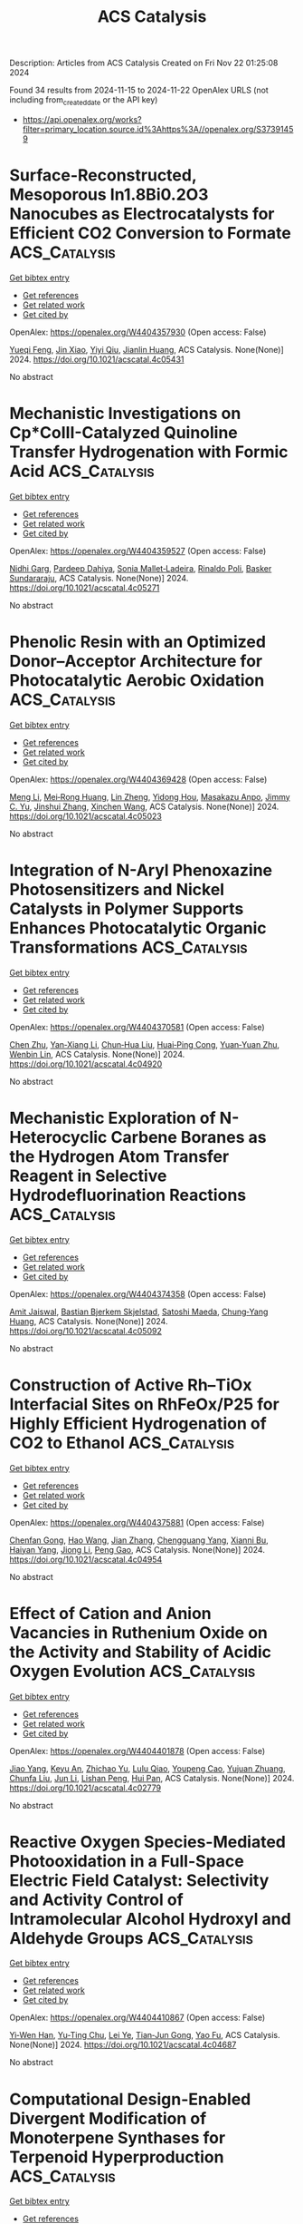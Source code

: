 #+TITLE: ACS Catalysis
Description: Articles from ACS Catalysis
Created on Fri Nov 22 01:25:08 2024

Found 34 results from 2024-11-15 to 2024-11-22
OpenAlex URLS (not including from_created_date or the API key)
- [[https://api.openalex.org/works?filter=primary_location.source.id%3Ahttps%3A//openalex.org/S37391459]]

* Surface-Reconstructed, Mesoporous In1.8Bi0.2O3 Nanocubes as Electrocatalysts for Efficient CO2 Conversion to Formate  :ACS_Catalysis:
:PROPERTIES:
:UUID: https://openalex.org/W4404357930
:TOPICS: Electrochemical Reduction of CO2 to Fuels, Thermoelectric Materials, Electrocatalysis for Energy Conversion
:PUBLICATION_DATE: 2024-11-14
:END:    
    
[[elisp:(doi-add-bibtex-entry "https://doi.org/10.1021/acscatal.4c05431")][Get bibtex entry]] 

- [[elisp:(progn (xref--push-markers (current-buffer) (point)) (oa--referenced-works "https://openalex.org/W4404357930"))][Get references]]
- [[elisp:(progn (xref--push-markers (current-buffer) (point)) (oa--related-works "https://openalex.org/W4404357930"))][Get related work]]
- [[elisp:(progn (xref--push-markers (current-buffer) (point)) (oa--cited-by-works "https://openalex.org/W4404357930"))][Get cited by]]

OpenAlex: https://openalex.org/W4404357930 (Open access: False)
    
[[https://openalex.org/A5081249499][Yueqi Feng]], [[https://openalex.org/A5101679571][Jin Xiao]], [[https://openalex.org/A5109672997][Yiyi Qiu]], [[https://openalex.org/A5030047391][Jianlin Huang]], ACS Catalysis. None(None)] 2024. https://doi.org/10.1021/acscatal.4c05431 
     
No abstract    

    

* Mechanistic Investigations on Cp*CoIII-Catalyzed Quinoline Transfer Hydrogenation with Formic Acid  :ACS_Catalysis:
:PROPERTIES:
:UUID: https://openalex.org/W4404359527
:TOPICS: Homogeneous Catalysis with Transition Metals, Carbon Dioxide Utilization for Chemical Synthesis, Catalytic Reduction of Nitro Compounds
:PUBLICATION_DATE: 2024-11-14
:END:    
    
[[elisp:(doi-add-bibtex-entry "https://doi.org/10.1021/acscatal.4c05271")][Get bibtex entry]] 

- [[elisp:(progn (xref--push-markers (current-buffer) (point)) (oa--referenced-works "https://openalex.org/W4404359527"))][Get references]]
- [[elisp:(progn (xref--push-markers (current-buffer) (point)) (oa--related-works "https://openalex.org/W4404359527"))][Get related work]]
- [[elisp:(progn (xref--push-markers (current-buffer) (point)) (oa--cited-by-works "https://openalex.org/W4404359527"))][Get cited by]]

OpenAlex: https://openalex.org/W4404359527 (Open access: False)
    
[[https://openalex.org/A5087003489][Nidhi Garg]], [[https://openalex.org/A5072568586][Pardeep Dahiya]], [[https://openalex.org/A5063220467][Sonia Mallet‐Ladeira]], [[https://openalex.org/A5073644685][Rinaldo Poli]], [[https://openalex.org/A5076430680][Basker Sundararaju]], ACS Catalysis. None(None)] 2024. https://doi.org/10.1021/acscatal.4c05271 
     
No abstract    

    

* Phenolic Resin with an Optimized Donor–Acceptor Architecture for Photocatalytic Aerobic Oxidation  :ACS_Catalysis:
:PROPERTIES:
:UUID: https://openalex.org/W4404369428
:TOPICS: Photocatalytic Materials for Solar Energy Conversion, Porous Crystalline Organic Frameworks for Energy and Separation Applications, Gas Sensing Technology and Materials
:PUBLICATION_DATE: 2024-11-14
:END:    
    
[[elisp:(doi-add-bibtex-entry "https://doi.org/10.1021/acscatal.4c05023")][Get bibtex entry]] 

- [[elisp:(progn (xref--push-markers (current-buffer) (point)) (oa--referenced-works "https://openalex.org/W4404369428"))][Get references]]
- [[elisp:(progn (xref--push-markers (current-buffer) (point)) (oa--related-works "https://openalex.org/W4404369428"))][Get related work]]
- [[elisp:(progn (xref--push-markers (current-buffer) (point)) (oa--cited-by-works "https://openalex.org/W4404369428"))][Get cited by]]

OpenAlex: https://openalex.org/W4404369428 (Open access: False)
    
[[https://openalex.org/A5100457581][Meng Li]], [[https://openalex.org/A5101967419][Mei‐Rong Huang]], [[https://openalex.org/A5067601314][Lin Zheng]], [[https://openalex.org/A5061785514][Yidong Hou]], [[https://openalex.org/A5035012127][Masakazu Anpo]], [[https://openalex.org/A5082740886][Jimmy C. Yu]], [[https://openalex.org/A5066153585][Jinshui Zhang]], [[https://openalex.org/A5061543342][Xinchen Wang]], ACS Catalysis. None(None)] 2024. https://doi.org/10.1021/acscatal.4c05023 
     
No abstract    

    

* Integration of N-Aryl Phenoxazine Photosensitizers and Nickel Catalysts in Polymer Supports Enhances Photocatalytic Organic Transformations  :ACS_Catalysis:
:PROPERTIES:
:UUID: https://openalex.org/W4404370581
:TOPICS: Applications of Photoredox Catalysis in Organic Synthesis, Transition-Metal-Catalyzed Sulfur Chemistry, Droplet Microfluidics Technology
:PUBLICATION_DATE: 2024-11-14
:END:    
    
[[elisp:(doi-add-bibtex-entry "https://doi.org/10.1021/acscatal.4c04920")][Get bibtex entry]] 

- [[elisp:(progn (xref--push-markers (current-buffer) (point)) (oa--referenced-works "https://openalex.org/W4404370581"))][Get references]]
- [[elisp:(progn (xref--push-markers (current-buffer) (point)) (oa--related-works "https://openalex.org/W4404370581"))][Get related work]]
- [[elisp:(progn (xref--push-markers (current-buffer) (point)) (oa--cited-by-works "https://openalex.org/W4404370581"))][Get cited by]]

OpenAlex: https://openalex.org/W4404370581 (Open access: False)
    
[[https://openalex.org/A5019325973][Chen Zhu]], [[https://openalex.org/A5041811325][Yan‐Xiang Li]], [[https://openalex.org/A5114357325][Chun‐Hua Liu]], [[https://openalex.org/A5015551238][Huai‐Ping Cong]], [[https://openalex.org/A5014856728][Yuan‐Yuan Zhu]], [[https://openalex.org/A5057193669][Wenbin Lin]], ACS Catalysis. None(None)] 2024. https://doi.org/10.1021/acscatal.4c04920 
     
No abstract    

    

* Mechanistic Exploration of N-Heterocyclic Carbene Boranes as the Hydrogen Atom Transfer Reagent in Selective Hydrodefluorination Reactions  :ACS_Catalysis:
:PROPERTIES:
:UUID: https://openalex.org/W4404374358
:TOPICS: Role of Fluorine in Medicinal Chemistry and Pharmaceuticals, Chemistry of Noble Gas Compounds and Interactions, Carbon Dioxide Utilization for Chemical Synthesis
:PUBLICATION_DATE: 2024-11-13
:END:    
    
[[elisp:(doi-add-bibtex-entry "https://doi.org/10.1021/acscatal.4c05092")][Get bibtex entry]] 

- [[elisp:(progn (xref--push-markers (current-buffer) (point)) (oa--referenced-works "https://openalex.org/W4404374358"))][Get references]]
- [[elisp:(progn (xref--push-markers (current-buffer) (point)) (oa--related-works "https://openalex.org/W4404374358"))][Get related work]]
- [[elisp:(progn (xref--push-markers (current-buffer) (point)) (oa--cited-by-works "https://openalex.org/W4404374358"))][Get cited by]]

OpenAlex: https://openalex.org/W4404374358 (Open access: False)
    
[[https://openalex.org/A5083149720][Amit Jaiswal]], [[https://openalex.org/A5089960526][Bastian Bjerkem Skjelstad]], [[https://openalex.org/A5007539161][Satoshi Maeda]], [[https://openalex.org/A5028962524][Chung‐Yang Huang]], ACS Catalysis. None(None)] 2024. https://doi.org/10.1021/acscatal.4c05092 
     
No abstract    

    

* Construction of Active Rh–TiOx Interfacial Sites on RhFeOx/P25 for Highly Efficient Hydrogenation of CO2 to Ethanol  :ACS_Catalysis:
:PROPERTIES:
:UUID: https://openalex.org/W4404375881
:TOPICS: Catalytic Carbon Dioxide Hydrogenation, Catalytic Nanomaterials, Desulfurization Technologies for Fuels
:PUBLICATION_DATE: 2024-11-14
:END:    
    
[[elisp:(doi-add-bibtex-entry "https://doi.org/10.1021/acscatal.4c04954")][Get bibtex entry]] 

- [[elisp:(progn (xref--push-markers (current-buffer) (point)) (oa--referenced-works "https://openalex.org/W4404375881"))][Get references]]
- [[elisp:(progn (xref--push-markers (current-buffer) (point)) (oa--related-works "https://openalex.org/W4404375881"))][Get related work]]
- [[elisp:(progn (xref--push-markers (current-buffer) (point)) (oa--cited-by-works "https://openalex.org/W4404375881"))][Get cited by]]

OpenAlex: https://openalex.org/W4404375881 (Open access: False)
    
[[https://openalex.org/A5005585519][Chenfan Gong]], [[https://openalex.org/A5100642827][Hao Wang]], [[https://openalex.org/A5100409923][Jian Zhang]], [[https://openalex.org/A5103948437][Chengguang Yang]], [[https://openalex.org/A5009455946][Xianni Bu]], [[https://openalex.org/A5089949087][Haiyan Yang]], [[https://openalex.org/A5100613630][Jiong Li]], [[https://openalex.org/A5111769469][Peng Gao]], ACS Catalysis. None(None)] 2024. https://doi.org/10.1021/acscatal.4c04954 
     
No abstract    

    

* Effect of Cation and Anion Vacancies in Ruthenium Oxide on the Activity and Stability of Acidic Oxygen Evolution  :ACS_Catalysis:
:PROPERTIES:
:UUID: https://openalex.org/W4404401878
:TOPICS: Electrocatalysis for Energy Conversion, Electrochemical Detection of Heavy Metal Ions, Fuel Cell Membrane Technology
:PUBLICATION_DATE: 2024-11-15
:END:    
    
[[elisp:(doi-add-bibtex-entry "https://doi.org/10.1021/acscatal.4c02779")][Get bibtex entry]] 

- [[elisp:(progn (xref--push-markers (current-buffer) (point)) (oa--referenced-works "https://openalex.org/W4404401878"))][Get references]]
- [[elisp:(progn (xref--push-markers (current-buffer) (point)) (oa--related-works "https://openalex.org/W4404401878"))][Get related work]]
- [[elisp:(progn (xref--push-markers (current-buffer) (point)) (oa--cited-by-works "https://openalex.org/W4404401878"))][Get cited by]]

OpenAlex: https://openalex.org/W4404401878 (Open access: False)
    
[[https://openalex.org/A5103251650][Jiao Yang]], [[https://openalex.org/A5027984142][Keyu An]], [[https://openalex.org/A5090438723][Zhichao Yu]], [[https://openalex.org/A5063542420][Lulu Qiao]], [[https://openalex.org/A5101316123][Youpeng Cao]], [[https://openalex.org/A5041520738][Yujuan Zhuang]], [[https://openalex.org/A5101838706][Chunfa Liu]], [[https://openalex.org/A5100361782][Jun Li]], [[https://openalex.org/A5072264076][Lishan Peng]], [[https://openalex.org/A5075862322][Hui Pan]], ACS Catalysis. None(None)] 2024. https://doi.org/10.1021/acscatal.4c02779 
     
No abstract    

    

* Reactive Oxygen Species-Mediated Photooxidation in a Full-Space Electric Field Catalyst: Selectivity and Activity Control of Intramolecular Alcohol Hydroxyl and Aldehyde Groups  :ACS_Catalysis:
:PROPERTIES:
:UUID: https://openalex.org/W4404410867
:TOPICS: Electrocatalysis for Energy Conversion, Catalytic Oxidation of Alcohols, Photocatalytic Materials for Solar Energy Conversion
:PUBLICATION_DATE: 2024-11-15
:END:    
    
[[elisp:(doi-add-bibtex-entry "https://doi.org/10.1021/acscatal.4c04687")][Get bibtex entry]] 

- [[elisp:(progn (xref--push-markers (current-buffer) (point)) (oa--referenced-works "https://openalex.org/W4404410867"))][Get references]]
- [[elisp:(progn (xref--push-markers (current-buffer) (point)) (oa--related-works "https://openalex.org/W4404410867"))][Get related work]]
- [[elisp:(progn (xref--push-markers (current-buffer) (point)) (oa--cited-by-works "https://openalex.org/W4404410867"))][Get cited by]]

OpenAlex: https://openalex.org/W4404410867 (Open access: False)
    
[[https://openalex.org/A5103937843][Yi‐Wen Han]], [[https://openalex.org/A5100812994][Yu-Ting Chu]], [[https://openalex.org/A5100328600][Lei Ye]], [[https://openalex.org/A5049677180][Tian‐Jun Gong]], [[https://openalex.org/A5100719200][Yao Fu]], ACS Catalysis. None(None)] 2024. https://doi.org/10.1021/acscatal.4c04687 
     
No abstract    

    

* Computational Design-Enabled Divergent Modification of Monoterpene Synthases for Terpenoid Hyperproduction  :ACS_Catalysis:
:PROPERTIES:
:UUID: https://openalex.org/W4404412681
:TOPICS: Biosynthesis and Engineering of Terpenoids, Biological Activities of Triterpenoids and Saponins, Role of Oxidative Stress in Health and Disease
:PUBLICATION_DATE: 2024-11-15
:END:    
    
[[elisp:(doi-add-bibtex-entry "https://doi.org/10.1021/acscatal.4c05863")][Get bibtex entry]] 

- [[elisp:(progn (xref--push-markers (current-buffer) (point)) (oa--referenced-works "https://openalex.org/W4404412681"))][Get references]]
- [[elisp:(progn (xref--push-markers (current-buffer) (point)) (oa--related-works "https://openalex.org/W4404412681"))][Get related work]]
- [[elisp:(progn (xref--push-markers (current-buffer) (point)) (oa--cited-by-works "https://openalex.org/W4404412681"))][Get cited by]]

OpenAlex: https://openalex.org/W4404412681 (Open access: False)
    
[[https://openalex.org/A5007968908][Liqiu Su]], [[https://openalex.org/A5101887980][Pi Liu]], [[https://openalex.org/A5100687142][Weidong Liu]], [[https://openalex.org/A5100453148][Qi Liu]], [[https://openalex.org/A5072536151][Jian Gao]], [[https://openalex.org/A5109402585][Qiaohua Zhao]], [[https://openalex.org/A5061220842][Kai‐Zhi Jia]], [[https://openalex.org/A5024722452][Xiang Sheng]], [[https://openalex.org/A5023379069][Hongwu Ma]], [[https://openalex.org/A5016303261][Qinhong Wang]], [[https://openalex.org/A5101875311][Zongjie Dai]], ACS Catalysis. None(None)] 2024. https://doi.org/10.1021/acscatal.4c05863 
     
No abstract    

    

* Molecular Electrochemical Mediator for Oxidative Multi-Site Proton Coupled Electron Transfer  :ACS_Catalysis:
:PROPERTIES:
:UUID: https://openalex.org/W4404412879
:TOPICS: Electrochemical Reduction of CO2 to Fuels, Dioxygen Activation at Metalloenzyme Active Sites, Electrocatalysis for Energy Conversion
:PUBLICATION_DATE: 2024-11-15
:END:    
    
[[elisp:(doi-add-bibtex-entry "https://doi.org/10.1021/acscatal.4c05832")][Get bibtex entry]] 

- [[elisp:(progn (xref--push-markers (current-buffer) (point)) (oa--referenced-works "https://openalex.org/W4404412879"))][Get references]]
- [[elisp:(progn (xref--push-markers (current-buffer) (point)) (oa--related-works "https://openalex.org/W4404412879"))][Get related work]]
- [[elisp:(progn (xref--push-markers (current-buffer) (point)) (oa--cited-by-works "https://openalex.org/W4404412879"))][Get cited by]]

OpenAlex: https://openalex.org/W4404412879 (Open access: False)
    
[[https://openalex.org/A5109645791][Tarisha Gupta]], [[https://openalex.org/A5114660219][Yati]], [[https://openalex.org/A5080317177][Sanyam Sanyam]], [[https://openalex.org/A5085923557][Anirban Mondal]], [[https://openalex.org/A5020610169][Biswajit Mondal]], ACS Catalysis. None(None)] 2024. https://doi.org/10.1021/acscatal.4c05832 
     
No abstract    

    

* Electrochemical Insights into Hydrogen Peroxide Generation on Carbon Electrodes: Influence of Defects, Oxygen Functional Groups, and Alkali Metals in the Electrolyte  :ACS_Catalysis:
:PROPERTIES:
:UUID: https://openalex.org/W4404412919
:TOPICS: Electrochemical Biosensor Technology, Advances in Chemical Sensor Technologies, Conducting Polymer Research
:PUBLICATION_DATE: 2024-11-15
:END:    
    
[[elisp:(doi-add-bibtex-entry "https://doi.org/10.1021/acscatal.4c04734")][Get bibtex entry]] 

- [[elisp:(progn (xref--push-markers (current-buffer) (point)) (oa--referenced-works "https://openalex.org/W4404412919"))][Get references]]
- [[elisp:(progn (xref--push-markers (current-buffer) (point)) (oa--related-works "https://openalex.org/W4404412919"))][Get related work]]
- [[elisp:(progn (xref--push-markers (current-buffer) (point)) (oa--cited-by-works "https://openalex.org/W4404412919"))][Get cited by]]

OpenAlex: https://openalex.org/W4404412919 (Open access: True)
    
[[https://openalex.org/A5004899785][André Olean‐Oliveira]], [[https://openalex.org/A5114660237][Najeeb Hasnain]], [[https://openalex.org/A5008862433][Ricardo Martínez‐Hincapié]], [[https://openalex.org/A5074048659][Ulrich Hagemann]], [[https://openalex.org/A5041070012][Adarsh Jain]], [[https://openalex.org/A5062824606][Doris Segets]], [[https://openalex.org/A5034471811][Ioannis Spanos]], [[https://openalex.org/A5026566541][Viktor Čolić]], ACS Catalysis. None(None)] 2024. https://doi.org/10.1021/acscatal.4c04734 
     
No abstract    

    

* Low-Temperature Magnetic Field-Assisted Synthesis of Highly Crystalline Fe(OH)x and Its Directed Carrier Transfer Effect under Optical-Magnetic Fields  :ACS_Catalysis:
:PROPERTIES:
:UUID: https://openalex.org/W4404413495
:TOPICS: Electrocatalysis for Energy Conversion, Catalytic Nanomaterials, Catalytic Reduction of Nitro Compounds
:PUBLICATION_DATE: 2024-11-15
:END:    
    
[[elisp:(doi-add-bibtex-entry "https://doi.org/10.1021/acscatal.4c04283")][Get bibtex entry]] 

- [[elisp:(progn (xref--push-markers (current-buffer) (point)) (oa--referenced-works "https://openalex.org/W4404413495"))][Get references]]
- [[elisp:(progn (xref--push-markers (current-buffer) (point)) (oa--related-works "https://openalex.org/W4404413495"))][Get related work]]
- [[elisp:(progn (xref--push-markers (current-buffer) (point)) (oa--cited-by-works "https://openalex.org/W4404413495"))][Get cited by]]

OpenAlex: https://openalex.org/W4404413495 (Open access: False)
    
[[https://openalex.org/A5100322864][Li Wang]], [[https://openalex.org/A5103069210][Yuan Dong]], [[https://openalex.org/A5020554421][Jie Ying]], [[https://openalex.org/A5101872143][Yuan Feng]], [[https://openalex.org/A5007458023][Ziheng Zhu]], [[https://openalex.org/A5009260936][Yuxuan Xiao]], [[https://openalex.org/A5060387948][Ge Tian]], [[https://openalex.org/A5043084585][Ling Shen]], [[https://openalex.org/A5100379837][Wei Geng]], [[https://openalex.org/A5034132713][Yi Lu]], [[https://openalex.org/A5102697287][Si‐Ming Wu]], [[https://openalex.org/A5100435418][Xiaoyu Yang]], ACS Catalysis. None(None)] 2024. https://doi.org/10.1021/acscatal.4c04283 
     
No abstract    

    

* Manganese-Catalyzed Asymmetric Hydrogenation for Atroposelective Dynamic Kinetic Resolution of Heterobiaryl Ketone N-Oxides  :ACS_Catalysis:
:PROPERTIES:
:UUID: https://openalex.org/W4404414560
:TOPICS: Atroposelective Synthesis of Axially Chiral Compounds, Chiroptical Spectroscopy in Organic Compound Analysis, Homogeneous Catalysis with Transition Metals
:PUBLICATION_DATE: 2024-11-15
:END:    
    
[[elisp:(doi-add-bibtex-entry "https://doi.org/10.1021/acscatal.4c04979")][Get bibtex entry]] 

- [[elisp:(progn (xref--push-markers (current-buffer) (point)) (oa--referenced-works "https://openalex.org/W4404414560"))][Get references]]
- [[elisp:(progn (xref--push-markers (current-buffer) (point)) (oa--related-works "https://openalex.org/W4404414560"))][Get related work]]
- [[elisp:(progn (xref--push-markers (current-buffer) (point)) (oa--cited-by-works "https://openalex.org/W4404414560"))][Get cited by]]

OpenAlex: https://openalex.org/W4404414560 (Open access: False)
    
[[https://openalex.org/A5022529324][Yin-Bo Wan]], [[https://openalex.org/A5084501389][Xiang‐Ping Hu]], ACS Catalysis. None(None)] 2024. https://doi.org/10.1021/acscatal.4c04979 
     
No abstract    

    

* Dual N-Heterocyclic Carbene/Photoredox-Catalyzed Coupling of Acyl Fluorides and Alkyl Silanes  :ACS_Catalysis:
:PROPERTIES:
:UUID: https://openalex.org/W4404416146
:TOPICS: N-Heterocyclic Carbenes in Catalysis and Materials Chemistry, Transition Metal-Catalyzed Cross-Coupling Reactions, Role of Fluorine in Medicinal Chemistry and Pharmaceuticals
:PUBLICATION_DATE: 2024-11-15
:END:    
    
[[elisp:(doi-add-bibtex-entry "https://doi.org/10.1021/acscatal.4c03103")][Get bibtex entry]] 

- [[elisp:(progn (xref--push-markers (current-buffer) (point)) (oa--referenced-works "https://openalex.org/W4404416146"))][Get references]]
- [[elisp:(progn (xref--push-markers (current-buffer) (point)) (oa--related-works "https://openalex.org/W4404416146"))][Get related work]]
- [[elisp:(progn (xref--push-markers (current-buffer) (point)) (oa--cited-by-works "https://openalex.org/W4404416146"))][Get cited by]]

OpenAlex: https://openalex.org/W4404416146 (Open access: True)
    
[[https://openalex.org/A5022647501][Michael Jakob]], [[https://openalex.org/A5062763572][Luca Steiner]], [[https://openalex.org/A5114661390][Marius Göbel]], [[https://openalex.org/A5039249176][Jan P. Götze]], [[https://openalex.org/A5022829750][Matthew N. Hopkinson]], ACS Catalysis. None(None)] 2024. https://doi.org/10.1021/acscatal.4c03103 
     
No abstract    

    

* Enhanced Photocatalytic Production of Hydrogen Peroxide by Covalent Triazine Frameworks with Stepwise Electron Transfer  :ACS_Catalysis:
:PROPERTIES:
:UUID: https://openalex.org/W4404417009
:TOPICS: Porous Crystalline Organic Frameworks for Energy and Separation Applications, Photocatalytic Materials for Solar Energy Conversion, Content-Centric Networking for Information Delivery
:PUBLICATION_DATE: 2024-11-15
:END:    
    
[[elisp:(doi-add-bibtex-entry "https://doi.org/10.1021/acscatal.4c05328")][Get bibtex entry]] 

- [[elisp:(progn (xref--push-markers (current-buffer) (point)) (oa--referenced-works "https://openalex.org/W4404417009"))][Get references]]
- [[elisp:(progn (xref--push-markers (current-buffer) (point)) (oa--related-works "https://openalex.org/W4404417009"))][Get related work]]
- [[elisp:(progn (xref--push-markers (current-buffer) (point)) (oa--cited-by-works "https://openalex.org/W4404417009"))][Get cited by]]

OpenAlex: https://openalex.org/W4404417009 (Open access: False)
    
[[https://openalex.org/A5100397032][Hao Zhang]], [[https://openalex.org/A5034045320][Wenxin Wei]], [[https://openalex.org/A5017919922][Kai Chi]], [[https://openalex.org/A5088200752][Yong Zheng]], [[https://openalex.org/A5005904436][Xin Ying Kong]], [[https://openalex.org/A5009243555][Liqun Ye]], [[https://openalex.org/A5100758533][Yan Zhao]], [[https://openalex.org/A5079019316][Kai A. I. Zhang]], ACS Catalysis. None(None)] 2024. https://doi.org/10.1021/acscatal.4c05328 
     
No abstract    

    

* Issue Publication Information  :ACS_Catalysis:
:PROPERTIES:
:UUID: https://openalex.org/W4404418735
:TOPICS: 
:PUBLICATION_DATE: 2024-11-15
:END:    
    
[[elisp:(doi-add-bibtex-entry "https://doi.org/10.1021/csv014i022_1868022")][Get bibtex entry]] 

- [[elisp:(progn (xref--push-markers (current-buffer) (point)) (oa--referenced-works "https://openalex.org/W4404418735"))][Get references]]
- [[elisp:(progn (xref--push-markers (current-buffer) (point)) (oa--related-works "https://openalex.org/W4404418735"))][Get related work]]
- [[elisp:(progn (xref--push-markers (current-buffer) (point)) (oa--cited-by-works "https://openalex.org/W4404418735"))][Get cited by]]

OpenAlex: https://openalex.org/W4404418735 (Open access: False)
    
, ACS Catalysis. 14(22)] 2024. https://doi.org/10.1021/csv014i022_1868022 
     
No abstract    

    

* Issue Editorial Masthead  :ACS_Catalysis:
:PROPERTIES:
:UUID: https://openalex.org/W4404419249
:TOPICS: 
:PUBLICATION_DATE: 2024-11-15
:END:    
    
[[elisp:(doi-add-bibtex-entry "https://doi.org/10.1021/csv014i022_1868023")][Get bibtex entry]] 

- [[elisp:(progn (xref--push-markers (current-buffer) (point)) (oa--referenced-works "https://openalex.org/W4404419249"))][Get references]]
- [[elisp:(progn (xref--push-markers (current-buffer) (point)) (oa--related-works "https://openalex.org/W4404419249"))][Get related work]]
- [[elisp:(progn (xref--push-markers (current-buffer) (point)) (oa--cited-by-works "https://openalex.org/W4404419249"))][Get cited by]]

OpenAlex: https://openalex.org/W4404419249 (Open access: False)
    
, ACS Catalysis. 14(22)] 2024. https://doi.org/10.1021/csv014i022_1868023 
     
No abstract    

    

* Generating Cationic Nickel Clusters over Oxygen-Functionalized Boron Nitride to Boost Methane Dry Reforming  :ACS_Catalysis:
:PROPERTIES:
:UUID: https://openalex.org/W4404420889
:TOPICS: Catalytic Nanomaterials, Carbon Dioxide Utilization for Chemical Synthesis, Catalytic Carbon Dioxide Hydrogenation
:PUBLICATION_DATE: 2024-11-15
:END:    
    
[[elisp:(doi-add-bibtex-entry "https://doi.org/10.1021/acscatal.4c05957")][Get bibtex entry]] 

- [[elisp:(progn (xref--push-markers (current-buffer) (point)) (oa--referenced-works "https://openalex.org/W4404420889"))][Get references]]
- [[elisp:(progn (xref--push-markers (current-buffer) (point)) (oa--related-works "https://openalex.org/W4404420889"))][Get related work]]
- [[elisp:(progn (xref--push-markers (current-buffer) (point)) (oa--cited-by-works "https://openalex.org/W4404420889"))][Get cited by]]

OpenAlex: https://openalex.org/W4404420889 (Open access: False)
    
[[https://openalex.org/A5100568670][Fan Jie]], [[https://openalex.org/A5053312733][Wen‐Cui Li]], [[https://openalex.org/A5101865587][Lei He]], [[https://openalex.org/A5011306017][Bowen He]], [[https://openalex.org/A5063218196][Fan Tang]], [[https://openalex.org/A5011424663][Zhankai Liu]], [[https://openalex.org/A5086386273][Dongqi Wang]], [[https://openalex.org/A5100450813][Xi Liu]], [[https://openalex.org/A5102401820][Liwei Chen]], [[https://openalex.org/A5012152061][An‐Hui Lu]], ACS Catalysis. None(None)] 2024. https://doi.org/10.1021/acscatal.4c05957 
     
No abstract    

    

* Thermochemical Correlations of Redox and Brønsted Sites on Bifunctional Polyoxometalate Clusters and Their Kinetic Consequences in Methanol-O2 Catalysis  :ACS_Catalysis:
:PROPERTIES:
:UUID: https://openalex.org/W4404436420
:TOPICS: Polyoxometalate Clusters and Materials, Chemistry and Applications of Metal-Organic Frameworks, Innovations in Organic Synthesis Reactions
:PUBLICATION_DATE: 2024-11-16
:END:    
    
[[elisp:(doi-add-bibtex-entry "https://doi.org/10.1021/acscatal.4c04745")][Get bibtex entry]] 

- [[elisp:(progn (xref--push-markers (current-buffer) (point)) (oa--referenced-works "https://openalex.org/W4404436420"))][Get references]]
- [[elisp:(progn (xref--push-markers (current-buffer) (point)) (oa--related-works "https://openalex.org/W4404436420"))][Get related work]]
- [[elisp:(progn (xref--push-markers (current-buffer) (point)) (oa--cited-by-works "https://openalex.org/W4404436420"))][Get cited by]]

OpenAlex: https://openalex.org/W4404436420 (Open access: False)
    
[[https://openalex.org/A5067244216][Guangming Cai]], [[https://openalex.org/A5039229575][Ya-Huei Cathy Chin]], ACS Catalysis. None(None)] 2024. https://doi.org/10.1021/acscatal.4c04745 
     
No abstract    

    

* Bacterial Biosynthesis of Nitrile-Containing Natural Products: Basis for Recognition of Diversified Substrates  :ACS_Catalysis:
:PROPERTIES:
:UUID: https://openalex.org/W4404449383
:TOPICS: Natural Products as Sources of New Drugs, Marine Microbial Diversity and Biogeography, Metabolic Engineering and Synthetic Biology
:PUBLICATION_DATE: 2024-11-17
:END:    
    
[[elisp:(doi-add-bibtex-entry "https://doi.org/10.1021/acscatal.4c06581")][Get bibtex entry]] 

- [[elisp:(progn (xref--push-markers (current-buffer) (point)) (oa--referenced-works "https://openalex.org/W4404449383"))][Get references]]
- [[elisp:(progn (xref--push-markers (current-buffer) (point)) (oa--related-works "https://openalex.org/W4404449383"))][Get related work]]
- [[elisp:(progn (xref--push-markers (current-buffer) (point)) (oa--cited-by-works "https://openalex.org/W4404449383"))][Get cited by]]

OpenAlex: https://openalex.org/W4404449383 (Open access: False)
    
[[https://openalex.org/A5101691865][Ming Peng]], [[https://openalex.org/A5014980152][Qiaoling Wu]], [[https://openalex.org/A5100578533][Lele Ma]], [[https://openalex.org/A5082988741][Zhao‐Jie Teng]], [[https://openalex.org/A5038166418][Xuben Hou]], [[https://openalex.org/A5077847368][Hongjie Zhu]], [[https://openalex.org/A5028227890][Jianhua Ju]], ACS Catalysis. None(None)] 2024. https://doi.org/10.1021/acscatal.4c06581 
     
No abstract    

    

* Activation of Lattice Oxygen in Nitrogen-Doped High-Entropy Oxide Nanosheets for Highly Efficient Oxygen Evolution Reaction  :ACS_Catalysis:
:PROPERTIES:
:UUID: https://openalex.org/W4404459898
:TOPICS: Electrocatalysis for Energy Conversion, Catalytic Nanomaterials, Advanced Materials for Smart Windows
:PUBLICATION_DATE: 2024-11-17
:END:    
    
[[elisp:(doi-add-bibtex-entry "https://doi.org/10.1021/acscatal.4c05997")][Get bibtex entry]] 

- [[elisp:(progn (xref--push-markers (current-buffer) (point)) (oa--referenced-works "https://openalex.org/W4404459898"))][Get references]]
- [[elisp:(progn (xref--push-markers (current-buffer) (point)) (oa--related-works "https://openalex.org/W4404459898"))][Get related work]]
- [[elisp:(progn (xref--push-markers (current-buffer) (point)) (oa--cited-by-works "https://openalex.org/W4404459898"))][Get cited by]]

OpenAlex: https://openalex.org/W4404459898 (Open access: False)
    
[[https://openalex.org/A5009729201][Shengqin Guan]], [[https://openalex.org/A5100711147][Baoen Xu]], [[https://openalex.org/A5109737361][Xingbo Yu]], [[https://openalex.org/A5044016858][Yong‐Hong Ye]], [[https://openalex.org/A5100364308][Yuting Liu]], [[https://openalex.org/A5048224087][Taotao Guan]], [[https://openalex.org/A5100703660][Yang Yu]], [[https://openalex.org/A5051728653][Jiali Gao]], [[https://openalex.org/A5080856996][Kaixi Li]], [[https://openalex.org/A5100666573][Jianlong Wang]], ACS Catalysis. None(None)] 2024. https://doi.org/10.1021/acscatal.4c05997 
     
No abstract    

    

* In(OTf)3-Catalyzed (3 + 3) Dipolar Cyclization of Bicyclo[1.1.0]butanes with N-Nucleophilic 1,3-Dipoles: Access to 2,3-Diazabicyclo[3.1.1]heptanes, 2,3-Diazabicyclo[3.1.1]heptenes, and Enantiopure 2-Azabicyclo[3.1.1]heptanes  :ACS_Catalysis:
:PROPERTIES:
:UUID: https://openalex.org/W4404474976
:TOPICS: Applications of Photoredox Catalysis in Organic Synthesis, Catalytic Carbene Chemistry in Organic Synthesis, Asymmetric Catalysis
:PUBLICATION_DATE: 2024-11-18
:END:    
    
[[elisp:(doi-add-bibtex-entry "https://doi.org/10.1021/acscatal.4c05622")][Get bibtex entry]] 

- [[elisp:(progn (xref--push-markers (current-buffer) (point)) (oa--referenced-works "https://openalex.org/W4404474976"))][Get references]]
- [[elisp:(progn (xref--push-markers (current-buffer) (point)) (oa--related-works "https://openalex.org/W4404474976"))][Get related work]]
- [[elisp:(progn (xref--push-markers (current-buffer) (point)) (oa--cited-by-works "https://openalex.org/W4404474976"))][Get cited by]]

OpenAlex: https://openalex.org/W4404474976 (Open access: False)
    
[[https://openalex.org/A5100410113][Jian Zhang]], [[https://openalex.org/A5013440240][Jia-Yi Su]], [[https://openalex.org/A5019926319][Hanliang Zheng]], [[https://openalex.org/A5033255955][Hao Li]], [[https://openalex.org/A5052528253][Wei‐Ping Deng]], ACS Catalysis. None(None)] 2024. https://doi.org/10.1021/acscatal.4c05622 
     
The investigation into the synthesis of azabicyclo[3.1.1]heptanes (azaBCHeps) as bioisosteres to flat aza-aromatics has garnered increasing attention, while it encounters significant challenges. Herein, we have demonstrated the In(OTf)3-catalyzed (3 + 3) dipolar cyclization of bicyclo[1.1.0]butanes (BCBs) with hydrazones and π-allyl-iridium 1,3-dipoles, engendering a diverse array of azaBCHeps. The cyclization of hydrazones and BCBs furnished densely substituted 2,3-diazabicyclo[3.1.1]heptanes and 2,3-diazabicyclo[3.1.1]heptenes under nitrogen and oxygen atmospheres, respectively. A combination of experimental and computational investigations lends robust support for the proton-transfer-interposed sequential mechanism. More importantly, by integrating In(OTf)3/iridium relay catalysis, enantiopure 2-azabicyclo[3.1.1]heptanes were constructed through the (3 + 3) cyclization of BCBs with aza-π-allyl-iridium 1,3-dipoles, in situ generated from N-allyl carbonates. Both methodologies exhibit mild reaction conditions and good tolerance for various functional groups. Moreover, the copious derivatization of products highlights the utility of the newly synthesized heterobicyclic motifs as versatile building blocks in synthetic chemistry.    

    

* Efficient Dehydrogenation of Propane to Propene over PtIn Nanoclusters Encapsulated in Hollow-Structured Silicalite-1  :ACS_Catalysis:
:PROPERTIES:
:UUID: https://openalex.org/W4404483179
:TOPICS: Catalytic Dehydrogenation of Light Alkanes, Zeolite Chemistry and Catalysis, Catalytic Nanomaterials
:PUBLICATION_DATE: 2024-11-18
:END:    
    
[[elisp:(doi-add-bibtex-entry "https://doi.org/10.1021/acscatal.4c05135")][Get bibtex entry]] 

- [[elisp:(progn (xref--push-markers (current-buffer) (point)) (oa--referenced-works "https://openalex.org/W4404483179"))][Get references]]
- [[elisp:(progn (xref--push-markers (current-buffer) (point)) (oa--related-works "https://openalex.org/W4404483179"))][Get related work]]
- [[elisp:(progn (xref--push-markers (current-buffer) (point)) (oa--cited-by-works "https://openalex.org/W4404483179"))][Get cited by]]

OpenAlex: https://openalex.org/W4404483179 (Open access: False)
    
[[https://openalex.org/A5100680487][Shiying Li]], [[https://openalex.org/A5100368347][Decheng Li]], [[https://openalex.org/A5104245933][Baichao Li]], [[https://openalex.org/A5100373751][Xiao Chen]], [[https://openalex.org/A5015965034][Hongbin Wu]], [[https://openalex.org/A5100350748][Sen Wang]], [[https://openalex.org/A5002713112][Mei Dong]], [[https://openalex.org/A5100336336][Jianguo Wang]], [[https://openalex.org/A5079821348][Weibin Fan]], ACS Catalysis. None(None)] 2024. https://doi.org/10.1021/acscatal.4c05135 
     
Pt-based catalysts have been widely used for propane dehydrogenation to propene. However, the high reaction temperature generally induces serious sintering and agglomeration of metal species, thus leading to rapid deactivation of the catalysts. Herein, PtIn nanoclusters (NCs) encapsulated in hollow-structured silicalite-1 (designated as PtIn@S1–H) was prepared using recrystallization method. This material shows high catalytic performance in propane dehydrogenation. The propane conversion and propene selectivity reach ∼45–47.5% and ∼99%, respectively, at 547 °C at least within 167.6 h. As a result, it displays a significantly higher specific activity for C3H6 formation (0.37–0.59 s–1) than Pt@S1, Pt@S1–H, and other reported Pt-based catalysts. Notably, its catalytic performance is well maintained for more than 3600 h, with propane conversion of ∼31–34% and propene selectivity of ∼91–95%, when pure propane is fed. More interestingly, this catalyst can be reused through regeneration. EXAFS, HAADF-STEM and DFT calculation, and AIMD simulation results show that hollow-structured silicalite-1 crystal morphology not only facilitates the formation of Pt5In3 alloy NCs but also inhibits NC aggregation and growth. PtIn@S1–H showed a TON ≥ 38996 in contrast to 5367, 4928, 798, and 542 obtained on PtIn@S1, PtSn@S1, PtSn/Al2O3, and PtIn/Al2O3, respectively, if the catalysts were considered to be deactivated when the propane conversion was decreased by 15%. This is because alloying of In into Pt NCs weakens the interaction of C3H7* intermediates with metallic Pt NCs and the adsorption of C3H6 on the catalyst surface, thus suppressing the C3H7* cleavage reaction and enhancing propane activation and propene selectivity.    

    

* Iridium Photoredox-Catalyzed Stereoselective C-Glycosylation with Tetrafluoropyridin-4-yl Thioglycosides: A Facile Synthesis of C-α/β-Glucogallins and Their Antioxidant Activity  :ACS_Catalysis:
:PROPERTIES:
:UUID: https://openalex.org/W4404486254
:TOPICS: Chemical Glycobiology and Therapeutic Applications, Chromones and Flavonoids in Medicinal Chemistry, Click Chemistry in Chemical Biology and Drug Development
:PUBLICATION_DATE: 2024-11-18
:END:    
    
[[elisp:(doi-add-bibtex-entry "https://doi.org/10.1021/acscatal.4c05257")][Get bibtex entry]] 

- [[elisp:(progn (xref--push-markers (current-buffer) (point)) (oa--referenced-works "https://openalex.org/W4404486254"))][Get references]]
- [[elisp:(progn (xref--push-markers (current-buffer) (point)) (oa--related-works "https://openalex.org/W4404486254"))][Get related work]]
- [[elisp:(progn (xref--push-markers (current-buffer) (point)) (oa--cited-by-works "https://openalex.org/W4404486254"))][Get cited by]]

OpenAlex: https://openalex.org/W4404486254 (Open access: False)
    
[[https://openalex.org/A5101953091][Shenghao Li]], [[https://openalex.org/A5100617197][Han Ding]], [[https://openalex.org/A5007536117][Ruge Cao]], [[https://openalex.org/A5031867459][Xiao-Lin Zhang]], [[https://openalex.org/A5049507373][Jingxin Li]], [[https://openalex.org/A5026078987][Xingchun Sun]], [[https://openalex.org/A5008273613][Yaying Li]], [[https://openalex.org/A5075894101][Kan Zhong]], [[https://openalex.org/A5100396159][Peng Wang]], [[https://openalex.org/A5077907557][Chao Cai]], [[https://openalex.org/A5050152196][Hongzhi Cao]], [[https://openalex.org/A5101574923][Ming Li]], [[https://openalex.org/A5100662239][Xue‐Wei Liu]], ACS Catalysis. None(None)] 2024. https://doi.org/10.1021/acscatal.4c05257 
     
We demonstrate an efficient, scalable, and stereoselective C-glycosylation with thioglycosides possessing a unique photoactive tetrafluoropyridin-4-yl (TFPy) thio radical leaving group, affording editable and medicinally and biologically essential C-α-glucogallin derivatives. In the presence of silyl enol ether acceptors, the desulfurative coupling reaction performs smoothly under mild conditions upon exposure to blue light irradiation. This versatile protocol permits the synthesis of sugar-drug chimeras by C1 ketonylation of complex drug-derived silyl enol ethers. The scale-up synthesis, anomeric epimerization, and post-C-glycosylation modification of ketone sugars showcase the reaction's potential utilities. Furthermore, the reaction could be applied to direct carbohydrate skeleton editing by equipping the leaving group on the nonanomeric position. The ketonylation is viable for unprotected TFPy thioglycoside, affording a direct route to unprotected ketonyl sugars. The concise six-step assembly of both configurated C-glucogallins from commercially cheap glucose pentaacetate and their antioxidant reactivity investigations underline the promising medicinal relevance of our current protocols. The reaction mechanism was investigated through a radical trapping experiment, an oxocarbenium trapping experiment, a fluorescence quenching experiment, and Stern–Volmer analysis, confirming that the major glycosyl radical intermediates are generated from the thioglycoside donors, whose tetrafluoropyridin-4-yl thio group could effectively quench the fluorescence of excited Ir(ppy)3 through an oxidative quenching process, and C-glycosylation with oxocarbenium is a complementary route to the product, accounting for examples with moderate selectivities.    

    

* Asymmetric Associate Configuration of Nb Single Atoms Coupled Bi–O Vacancy Pairs Boosting CO2 Photoreduction  :ACS_Catalysis:
:PROPERTIES:
:UUID: https://openalex.org/W4404486667
:TOPICS: Catalytic Nanomaterials, Catalytic Dehydrogenation of Light Alkanes, Emergent Phenomena at Oxide Interfaces
:PUBLICATION_DATE: 2024-11-18
:END:    
    
[[elisp:(doi-add-bibtex-entry "https://doi.org/10.1021/acscatal.4c04407")][Get bibtex entry]] 

- [[elisp:(progn (xref--push-markers (current-buffer) (point)) (oa--referenced-works "https://openalex.org/W4404486667"))][Get references]]
- [[elisp:(progn (xref--push-markers (current-buffer) (point)) (oa--related-works "https://openalex.org/W4404486667"))][Get related work]]
- [[elisp:(progn (xref--push-markers (current-buffer) (point)) (oa--cited-by-works "https://openalex.org/W4404486667"))][Get cited by]]

OpenAlex: https://openalex.org/W4404486667 (Open access: False)
    
[[https://openalex.org/A5058123550][Jun Di]], [[https://openalex.org/A5074479934][Yao Wu]], [[https://openalex.org/A5087508399][Jun Xiong]], [[https://openalex.org/A5063417159][Hongwei Shou]], [[https://openalex.org/A5026399204][Ran Long]], [[https://openalex.org/A5100603637][Hailong Chen]], [[https://openalex.org/A5047600031][Peng Zhou]], [[https://openalex.org/A5100364064][Peng Zhang]], [[https://openalex.org/A5025050242][Xingzhong Cao]], [[https://openalex.org/A5100448217][Li Song]], [[https://openalex.org/A5009452553][Wei Jiang]], [[https://openalex.org/A5100423704][Zheng Liu]], ACS Catalysis. None(None)] 2024. https://doi.org/10.1021/acscatal.4c04407 
     
Precisely designing the atomic coordination structure of the catalytic center is highly desired to lower the energy barrier of CO2 photoreduction. The present work shows that engineering Nb single atom coupled Bi–O vacancy pairs (VBi–O) into Bi24O31Br10 (BOB) atomic layers can create a preferential local asymmetric structure. This configuration can result in a stronger local polarization electric field and thus prolong the carrier lifetime, as proved by ultrafast transient absorption spectroscopy. Meantime, this unique Nb SA-VBi–O associate favors the formation of strong chemical interaction between key *COOH intermediate and catalytic center, thus lowering the energy barrier of the rate-limiting step. Benefiting from these features, a high CO generation rate of 76.4 μmol g–1 h–1 for CO2 photoreduction can be achieved over Nb SA-VBi–O BOB atomic layers in pure water, roughly 5.4 and 92.7 times higher than those of BOB atomic layers or bulk BOB, respectively. This work discloses an important paradigm for designing single atom coupled defect associates to optimize photocatalysis performance.    

    

* Unraveling the Key Factors on Structure–Property–Activity Correlations for Photocatalytic Hydrogen Production of Covalent Organic Frameworks  :ACS_Catalysis:
:PROPERTIES:
:UUID: https://openalex.org/W4404488626
:TOPICS: Porous Crystalline Organic Frameworks for Energy and Separation Applications, Photocatalytic Materials for Solar Energy Conversion, Chemistry and Applications of Metal-Organic Frameworks
:PUBLICATION_DATE: 2024-11-17
:END:    
    
[[elisp:(doi-add-bibtex-entry "https://doi.org/10.1021/acscatal.4c04968")][Get bibtex entry]] 

- [[elisp:(progn (xref--push-markers (current-buffer) (point)) (oa--referenced-works "https://openalex.org/W4404488626"))][Get references]]
- [[elisp:(progn (xref--push-markers (current-buffer) (point)) (oa--related-works "https://openalex.org/W4404488626"))][Get related work]]
- [[elisp:(progn (xref--push-markers (current-buffer) (point)) (oa--cited-by-works "https://openalex.org/W4404488626"))][Get cited by]]

OpenAlex: https://openalex.org/W4404488626 (Open access: False)
    
[[https://openalex.org/A5054538596][Pengyu Dong]], [[https://openalex.org/A5067455936][Cunxia Wang]], [[https://openalex.org/A5101742243][Shouxin Zhang]], [[https://openalex.org/A5066955841][Jinkang Pan]], [[https://openalex.org/A5101684491][Boyuan Zhang]], [[https://openalex.org/A5100602288][Jinlong Zhang]], ACS Catalysis. None(None)] 2024. https://doi.org/10.1021/acscatal.4c04968 
     
It has been a challenging task to clearly elucidate various structural features and how their interactions affect the photocatalytic hydrogen production performance. In this work, various factors, including crystallinity, specific surface area associated with morphology, energy band gap and energy levels, surface charge, and hydrophilicity, were employed to investigate the structure–property–activity correlations of β-ketoenamine-linked covalent organic framework (TpPa-1-COF) for photocatalytic H2 production, which could influence the light harvesting, charge separation and transfer, and surface catalytic active sites. By using different methods to prepare TpPa-1-COFs, we can regulate these influencing factors to investigate their relationship with activity. It is found that the TpPa-1-COF prepared by a molecular organization method (labeled as TpPa-1 (MO)) exhibits the highest photocatalytic H2 evolution activity compared with the TpPa-1-COF samples prepared by solvothermal methods using acetic acid (HOAc) as a catalyst (TpPa-1 (ST-HOAc)) and KOH solution as a catalyst (TpPa-1 (ST-KOH)), which is associated with the highest crystallinity, the optimal energy levels, the largest BET-specific surface area, and the best hydrophilicity for TpPa-1 (MO). Moreover, our findings suggest that the enhanced total photocatalytic H2 evolution efficiency (ηtotal) of TpPa-1 (MO) may be mainly attributed to the efficient separation and migration of photogenerated charges (η2) and the vibrant surface catalytic active sites (η3). Overall, this work provides some deep insights into the structure–property–activity relation of TpPa-1-COF photocatalysts, which offers valuable inspiration and guidance for the thoughtful design of COF-based photocatalysts for H2 evolution.    

    

* Expanding the Reaction Network of Ethylene Epoxidation on Partially Oxidized Silver Catalysts  :ACS_Catalysis:
:PROPERTIES:
:UUID: https://openalex.org/W4404513109
:TOPICS: Catalytic Dehydrogenation of Light Alkanes, Catalytic Nanomaterials, Accelerating Materials Innovation through Informatics
:PUBLICATION_DATE: 2024-11-19
:END:    
    
[[elisp:(doi-add-bibtex-entry "https://doi.org/10.1021/acscatal.4c04521")][Get bibtex entry]] 

- [[elisp:(progn (xref--push-markers (current-buffer) (point)) (oa--referenced-works "https://openalex.org/W4404513109"))][Get references]]
- [[elisp:(progn (xref--push-markers (current-buffer) (point)) (oa--related-works "https://openalex.org/W4404513109"))][Get related work]]
- [[elisp:(progn (xref--push-markers (current-buffer) (point)) (oa--cited-by-works "https://openalex.org/W4404513109"))][Get cited by]]

OpenAlex: https://openalex.org/W4404513109 (Open access: False)
    
[[https://openalex.org/A5008667355][Adhika Setiawan]], [[https://openalex.org/A5079636509][Tiancheng Pu]], [[https://openalex.org/A5066491588][Israel E. Wachs]], [[https://openalex.org/A5070042353][Srinivas Rangarajan]], ACS Catalysis. None(None)] 2024. https://doi.org/10.1021/acscatal.4c04521 
     
No abstract    

    

* Construction of a Pore-Confined Catalyst in a Vinylene-Linked Covalent Organic Framework for the Oxygen Reduction Reaction  :ACS_Catalysis:
:PROPERTIES:
:UUID: https://openalex.org/W4404519758
:TOPICS: Porous Crystalline Organic Frameworks for Energy and Separation Applications, Fuel Cell Membrane Technology, Electrocatalysis for Energy Conversion
:PUBLICATION_DATE: 2024-11-19
:END:    
    
[[elisp:(doi-add-bibtex-entry "https://doi.org/10.1021/acscatal.4c05827")][Get bibtex entry]] 

- [[elisp:(progn (xref--push-markers (current-buffer) (point)) (oa--referenced-works "https://openalex.org/W4404519758"))][Get references]]
- [[elisp:(progn (xref--push-markers (current-buffer) (point)) (oa--related-works "https://openalex.org/W4404519758"))][Get related work]]
- [[elisp:(progn (xref--push-markers (current-buffer) (point)) (oa--cited-by-works "https://openalex.org/W4404519758"))][Get cited by]]

OpenAlex: https://openalex.org/W4404519758 (Open access: False)
    
[[https://openalex.org/A5100441266][Xuewen Li]], [[https://openalex.org/A5100784279][Shuai Yang]], [[https://openalex.org/A5032456464][Xiubei Yang]], [[https://openalex.org/A5108312160][Shuang Zheng]], [[https://openalex.org/A5069765087][Qing Xu]], [[https://openalex.org/A5028394871][Gaofeng Zeng]], [[https://openalex.org/A5038741162][Zheng Jiang]], ACS Catalysis. None(None)] 2024. https://doi.org/10.1021/acscatal.4c05827 
     
Two-dimensional metal-containing covalent organic frameworks (COFs) have been employed as electrocatalysts. However, the metal sites were stacked within the layers with strong interactions, which hindered mass transport to them in the catalytic process. Herein, we constructed a pore-confined catalyst in a vinylene-linked COF for the oxygen reduction reaction (ORR) via the Katritzky reaction. By anchoring the catalytic sites along the pore walls with covalent bonds, the catalytic units were well-exposed during the catalytic process and retained crystallinity and porosity, facilitating mass access to the metal sites. In addition, the electron/charge transported from the framework to the metal units modulated the electronic states, thus improving the catalytic activity. The catalytic COF exhibited a half-wave potential of 0.85 V and a mass activity of 109.7 A g–1, which are better than those of other reported COFs. Theoretical calculations revealed that the interaction between the framework and metal sites contributed to the easy formation of OOH* and OH*, resulting in high activity. This work provides insights into designing catalytic COFs based on C═C linkages.    

    

* Correlated Operando Electron Microscopy and Photoemission Spectroscopy in Partial Oxidation of Ethylene over Nickel  :ACS_Catalysis:
:PROPERTIES:
:UUID: https://openalex.org/W4404522986
:TOPICS: Surface Analysis and Electron Spectroscopy Techniques, Catalytic Nanomaterials, Catalytic Dehydrogenation of Light Alkanes
:PUBLICATION_DATE: 2024-11-19
:END:    
    
[[elisp:(doi-add-bibtex-entry "https://doi.org/10.1021/acscatal.4c04437")][Get bibtex entry]] 

- [[elisp:(progn (xref--push-markers (current-buffer) (point)) (oa--referenced-works "https://openalex.org/W4404522986"))][Get references]]
- [[elisp:(progn (xref--push-markers (current-buffer) (point)) (oa--related-works "https://openalex.org/W4404522986"))][Get related work]]
- [[elisp:(progn (xref--push-markers (current-buffer) (point)) (oa--cited-by-works "https://openalex.org/W4404522986"))][Get cited by]]

OpenAlex: https://openalex.org/W4404522986 (Open access: True)
    
[[https://openalex.org/A5055099002][Claudiu Colbea]], [[https://openalex.org/A5064864784][Milivoj Plodinec]], [[https://openalex.org/A5103539982][Man Guo]], [[https://openalex.org/A5014379900][Luca Artiglia]], [[https://openalex.org/A5054120563][Jeroen A. van Bokhoven]], [[https://openalex.org/A5055099002][Claudiu Colbea]], ACS Catalysis. None(None)] 2024. https://doi.org/10.1021/acscatal.4c04437 
     
The production of syngas from light hydrocarbons is a viable way of converting under-utilized hydrocarbon sources into valuable products until a full transition to renewable energy sources is achieved. However, current heterogeneous catalysts for syngas production suffer from deactivation, either by coking or oxidation. Here, we report on the behavior of model nickel catalysts within the context of ethylene partial oxidation and observe the catalyst-environment interaction as a function of reactant feed and temperature. Using a combination of operando microscopy and spectroscopy and focusing on a reaction regime characterized by synchronized self-sustained oscillatory dynamics, we are able to gain additional insights into the dynamic interplay between reactive species and active catalyst surfaces of varying reactivity. Real-time secondary electron imaging coupled with online mass spectrometry and thermal data shows that the oscillatory behavior is characterized by a highly active half-period during which the surface of the nickel catalyst is metallic and a less active half-period during which the surface is oxidized. Complementing the direct surface imaging, operando X-ray photoelectron spectroscopy provides missing information about the alternating chemical state of the catalyst surface in the oscillating reaction regime. It reveals that changes in the gas phase composition (C2H4/O2 ratio) alter the population of reaction intermediates (e.g., carbides) on the nickel surface, which in turn drives the selectivity of the reaction toward different products. The observed chemical dynamics involve changes in gas-phase composition, rate-dependent heat of reaction, the chemical state of the catalyst, and the formation of reaction products, all of which are interconnected. Ultimately, the complex oscillations and catalytic behavior are attributed to a multistep mechanism that involves complete ethylene oxidation, dry and wet reforming of ethylene, and the reverse water gas shift reaction.    

    

* Promoted Electrochemical Ammonia Synthesis from Nitrate at the Ag–Cu Biphasic Interface  :ACS_Catalysis:
:PROPERTIES:
:UUID: https://openalex.org/W4404522993
:TOPICS: Ammonia Synthesis and Electrocatalysis, Photocatalytic Materials for Solar Energy Conversion, Content-Centric Networking for Information Delivery
:PUBLICATION_DATE: 2024-11-19
:END:    
    
[[elisp:(doi-add-bibtex-entry "https://doi.org/10.1021/acscatal.4c05465")][Get bibtex entry]] 

- [[elisp:(progn (xref--push-markers (current-buffer) (point)) (oa--referenced-works "https://openalex.org/W4404522993"))][Get references]]
- [[elisp:(progn (xref--push-markers (current-buffer) (point)) (oa--related-works "https://openalex.org/W4404522993"))][Get related work]]
- [[elisp:(progn (xref--push-markers (current-buffer) (point)) (oa--cited-by-works "https://openalex.org/W4404522993"))][Get cited by]]

OpenAlex: https://openalex.org/W4404522993 (Open access: False)
    
[[https://openalex.org/A5020951968][Xinyang Gao]], [[https://openalex.org/A5037587672][Chenyuan Zhu]], [[https://openalex.org/A5035847622][Chunlei Yang]], [[https://openalex.org/A5064269604][Guoshuai Shi]], [[https://openalex.org/A5031317695][Qinshang Xu]], [[https://openalex.org/A5100461464][Liming Zhang]], ACS Catalysis. None(None)] 2024. https://doi.org/10.1021/acscatal.4c05465 
     
Electrochemical nitrate reduction (NO3–R) presents a promising pathway for carbon-neutral ammonia (NH3) synthesis. Enhancing NH3 selectivity through a tandem process can be achieved by combining Cu with a secondary metal, which allows for an adjustable binding energy between the bimetallic catalyst and key nitrogen intermediates. Herein, we developed a biphasic Ag–Cu heterostructure with a controllable elemental composition, which significantly improved NH3 production through tandem NO3–R. In-situ infrared spectroscopy and finite element simulations revealed that Ag serves as the active site for converting NO3– to NO2–, leading to a high localized concentration of NO2–, which is subsequently reduced to NH3 on adjacent Cu sites. Density functional theory calculations further confirmed the critical role of the Ag–Cu biphasic interface in promoting tandem NH3 production. This work offers valuable insights into the tandem NO3–R pathway in bimetallic heterostructures, providing a foundation for optimizing catalysts and advancing large-scale sustainable NH3 synthesis.    

    

* Correction to “Functional Nucleic Acid Enzymes: Nucleic Acid-Based Catalytic Factories”  :ACS_Catalysis:
:PROPERTIES:
:UUID: https://openalex.org/W4404523123
:TOPICS: DNA Nanotechnology and Bioanalytical Applications, G-Quadruplex DNA Structures and Functions, Peptide Synthesis and Drug Discovery
:PUBLICATION_DATE: 2024-11-19
:END:    
    
[[elisp:(doi-add-bibtex-entry "https://doi.org/10.1021/acscatal.4c06741")][Get bibtex entry]] 

- [[elisp:(progn (xref--push-markers (current-buffer) (point)) (oa--referenced-works "https://openalex.org/W4404523123"))][Get references]]
- [[elisp:(progn (xref--push-markers (current-buffer) (point)) (oa--related-works "https://openalex.org/W4404523123"))][Get related work]]
- [[elisp:(progn (xref--push-markers (current-buffer) (point)) (oa--cited-by-works "https://openalex.org/W4404523123"))][Get cited by]]

OpenAlex: https://openalex.org/W4404523123 (Open access: False)
    
[[https://openalex.org/A5090654075][Min Yang]], [[https://openalex.org/A5112950523][Yushi Xie]], [[https://openalex.org/A5109354509][Longjiao Zhu]], [[https://openalex.org/A5100341794][Xiangyang Li]], [[https://openalex.org/A5049623429][Wentao Xu]], ACS Catalysis. None(None)] 2024. https://doi.org/10.1021/acscatal.4c06741 
     
InfoMetricsFiguresRef. ACS CatalysisASAPArticle This publication is free to access through this site. Learn More CiteCitationCitation and abstractCitation and referencesMore citation options ShareShare onFacebookX (Twitter)WeChatLinkedInRedditEmailJump toExpandCollapse ORIGINAL ARTICLE. This notice is a correction.Addition/CorrectionNovember 19, 2024Correction to "Functional Nucleic Acid Enzymes: Nucleic Acid-Based Catalytic Factories"Click to copy article linkArticle link copied!Min YangMin YangMore by Min YangYushi XieYushi XieMore by Yushi XieLongjiao ZhuLongjiao ZhuMore by Longjiao ZhuXiangyang LiXiangyang LiMore by Xiangyang LiWentao Xu*Wentao XuMore by Wentao Xuhttps://orcid.org/0000-0002-8572-8257Open PDFACS CatalysisCite this: ACS Catal. 2024, 14, XXX, 17879Click to copy citationCitation copied!https://pubs.acs.org/doi/10.1021/acscatal.4c06741https://doi.org/10.1021/acscatal.4c06741Published November 19, 2024 Publication History Received 5 November 2024Published online 19 November 2024correction© 2024 American Chemical Society. This publication is available under these Terms of Use. Request reuse permissionsThis publication is licensed for personal use by The American Chemical Society. ACS Publications© 2024 American Chemical SocietyThe caption for Figure 2 should read as follows:Figure 2. Classifications and applications of FNAzymes.P 16394, the last sentence of the first paragraph of section 2 should read as follows:In general, catalytic functions of ribozymes could be divided into these categories: cleaving, splicing, ligation, polymerization and others.Author InformationClick to copy section linkSection link copied!Corresponding AuthorWentao Xu; https://orcid.org/0000-0002-8572-8257; Email: AuthorsMin YangYushi XieLongjiao ZhuXiangyang LiCited By Click to copy section linkSection link copied!This article has not yet been cited by other publications.Download PDFFiguresReferences Get e-AlertsGet e-AlertsACS CatalysisCite this: ACS Catal. 2024, 14, XXX, 17879Click to copy citationCitation copied!https://doi.org/10.1021/acscatal.4c06741Published November 19, 2024 Publication History Received 5 November 2024Published online 19 November 2024© 2024 American Chemical Society. This publication is available under these Terms of Use. Request reuse permissionsArticle Views-Altmetric-Citations-Learn about these metrics closeArticle Views are the COUNTER-compliant sum of full text article downloads since November 2008 (both PDF and HTML) across all institutions and individuals. These metrics are regularly updated to reflect usage leading up to the last few days.Citations are the number of other articles citing this article, calculated by Crossref and updated daily. Find more information about Crossref citation counts.The Altmetric Attention Score is a quantitative measure of the attention that a research article has received online. Clicking on the donut icon will load a page at altmetric.com with additional details about the score and the social media presence for the given article. Find more information on the Altmetric Attention Score and how the score is calculated.Recommended Articles FiguresReferencesThis publication has no figures.This publication has no References.    

    

* Geometrically Constrained Cofacial Bi-Titanium Olefin Polymerization Catalysts: Tuning and Enhancing Comonomer Incorporation Density  :ACS_Catalysis:
:PROPERTIES:
:UUID: https://openalex.org/W4404531727
:TOPICS: Transition Metal Catalysis, Carbon Dioxide Utilization for Chemical Synthesis, Olefin Metathesis Chemistry
:PUBLICATION_DATE: 2024-11-20
:END:    
    
[[elisp:(doi-add-bibtex-entry "https://doi.org/10.1021/acscatal.4c05888")][Get bibtex entry]] 

- [[elisp:(progn (xref--push-markers (current-buffer) (point)) (oa--referenced-works "https://openalex.org/W4404531727"))][Get references]]
- [[elisp:(progn (xref--push-markers (current-buffer) (point)) (oa--related-works "https://openalex.org/W4404531727"))][Get related work]]
- [[elisp:(progn (xref--push-markers (current-buffer) (point)) (oa--cited-by-works "https://openalex.org/W4404531727"))][Get cited by]]

OpenAlex: https://openalex.org/W4404531727 (Open access: False)
    
[[https://openalex.org/A5010992519][Junhui Bao]], [[https://openalex.org/A5101743373][Yufang Li]], [[https://openalex.org/A5030730368][Chun‐Ming Chan]], [[https://openalex.org/A5046687235][Kwok-Chung Law]], [[https://openalex.org/A5012005897][Shek‐Man Yiu]], [[https://openalex.org/A5027075522][Michael C. W. Chan]], ACS Catalysis. None(None)] 2024. https://doi.org/10.1021/acscatal.4c05888 
     
A series of shape-persistent bis-[C(sp3)-chelating] Ti2 (plus Zr2 and Hf2) complexes with a rigid linker component (xanthene or dibenzofuran) are presented. These structurally diverse assemblies display limited yet different conformational flexibility, and crucially, such geometric constraints confer access to a range of intermetallic separations and orientations to potentially enhance catalytic activity and cooperative effects. For ethylene polymerizations, the Ti2 catalysts (in conjunction with trityl borate) exhibit greater efficiencies and produced polymers with higher Mw than mononuclear controls, which is significant considering the more crowded environment for cofacial bimetallic sites. Proficient 1-hexene incorporations were observed for ethylene-(α-olefin) copolymerization reactions. The F-substituted m-aryl/dibenzofuran-linked catalyst (5), which is revealed by NMR analysis to be conformationally dissimilar to its F-absent congener, produced copolymers with higher Mw and elevated 1-hexene incorporation levels (up to 44%), when compared with its mono-Ti control (19%). These results suggest that catalyst frameworks with suitably adjustable conformations and Ti···Ti distances can facilitate bimetallic enchainment interactions with α-olefin substrates and their insertion.    

    

* Exploring the Mechanism of Biomimetic Arene Hydroxylation: When a Diiron Metal Center Meets a Sulfur-Containing Ligand  :ACS_Catalysis:
:PROPERTIES:
:UUID: https://openalex.org/W4404539817
:TOPICS: Dioxygen Activation at Metalloenzyme Active Sites, Role of Porphyrins and Phthalocyanines in Materials Chemistry, Electrochemical Reduction of CO2 to Fuels
:PUBLICATION_DATE: 2024-11-20
:END:    
    
[[elisp:(doi-add-bibtex-entry "https://doi.org/10.1021/acscatal.4c04662")][Get bibtex entry]] 

- [[elisp:(progn (xref--push-markers (current-buffer) (point)) (oa--referenced-works "https://openalex.org/W4404539817"))][Get references]]
- [[elisp:(progn (xref--push-markers (current-buffer) (point)) (oa--related-works "https://openalex.org/W4404539817"))][Get related work]]
- [[elisp:(progn (xref--push-markers (current-buffer) (point)) (oa--cited-by-works "https://openalex.org/W4404539817"))][Get cited by]]

OpenAlex: https://openalex.org/W4404539817 (Open access: False)
    
[[https://openalex.org/A5100673010][Yu Sheng]], [[https://openalex.org/A5037117630][Bo Bi]], [[https://openalex.org/A5041968492][Lu Cheng]], [[https://openalex.org/A5100757735][Wei Han]], [[https://openalex.org/A5100334211][Hui Chen]], ACS Catalysis. None(None)] 2024. https://doi.org/10.1021/acscatal.4c04662 
     
No abstract    

    

* Ancestral Sequence Reconstruction Meets Machine Learning: Ene Reductase Thermostabilization Yields Enzymes with Improved Reactivity Profiles  :ACS_Catalysis:
:PROPERTIES:
:UUID: https://openalex.org/W4404541678
:TOPICS: Enzyme Immobilization Techniques, Advances in Metabolomics Research, Macromolecular Crystallography Techniques
:PUBLICATION_DATE: 2024-11-20
:END:    
    
[[elisp:(doi-add-bibtex-entry "https://doi.org/10.1021/acscatal.4c03738")][Get bibtex entry]] 

- [[elisp:(progn (xref--push-markers (current-buffer) (point)) (oa--referenced-works "https://openalex.org/W4404541678"))][Get references]]
- [[elisp:(progn (xref--push-markers (current-buffer) (point)) (oa--related-works "https://openalex.org/W4404541678"))][Get related work]]
- [[elisp:(progn (xref--push-markers (current-buffer) (point)) (oa--cited-by-works "https://openalex.org/W4404541678"))][Get cited by]]

OpenAlex: https://openalex.org/W4404541678 (Open access: False)
    
[[https://openalex.org/A5081482981][Caroline K. Brennan]], [[https://openalex.org/A5011950010][Jovan Livada]], [[https://openalex.org/A5082363308][Carlos Alberto Martínez]], [[https://openalex.org/A5051704741][Russell D. Lewis]], ACS Catalysis. None(None)] 2024. https://doi.org/10.1021/acscatal.4c03738 
     
No abstract    

    
